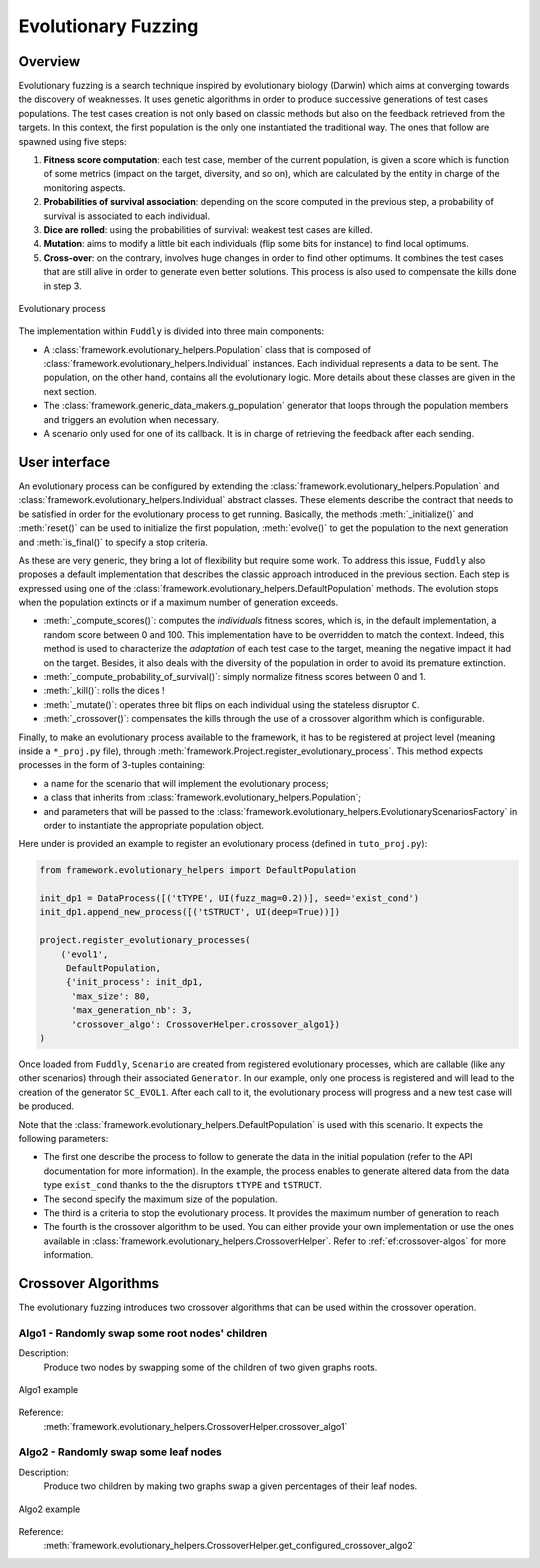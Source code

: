 Evolutionary Fuzzing
********************

.. _ef:overview:

Overview
========

Evolutionary fuzzing is a search technique inspired by evolutionary biology (Darwin) which aims at converging
towards the discovery of weaknesses. It uses genetic algorithms in order to produce successive generations
of test cases populations. The test cases creation is not only based on
classic methods but also on the feedback retrieved from the targets. In this context, the first population
is the only one instantiated the traditional way. The ones that follow are spawned using five steps:

#. **Fitness score computation**: each test case, member of the current population, is given a
   score which is function of some metrics (impact on the target, diversity, and so on), which are
   calculated by the entity in charge of the monitoring aspects.

#. **Probabilities of survival association**: depending on the score computed in the previous step, a probability
   of survival is associated to each individual.

#. **Dice are rolled**: using the probabilities of survival: weakest test cases are killed.

#. **Mutation**: aims to modify a little bit each individuals (flip some bits for instance) to find local optimums.

#. **Cross-over**: on the contrary, involves huge changes in order to find other optimums. It combines the test cases
   that are still alive in order to generate even better solutions. This process is also used to compensate the kills
   done in step 3.

.. _evolutionary-process-image:
.. figure::  images/evolutionary_process.png
   :align:   center
   :scale:   70 %

   Evolutionary process


The implementation within ``Fuddly`` is divided into three main components:

* A :class:`framework.evolutionary_helpers.Population` class that is composed of
  :class:`framework.evolutionary_helpers.Individual` instances. Each individual represents a data to be sent.
  The population, on the other hand, contains all the evolutionary logic. More details about these classes are
  given in the next section.
* The :class:`framework.generic_data_makers.g_population` generator that loops through the population members
  and triggers an evolution when necessary.
* A scenario only used for one of its callback. It is in charge of retrieving the feedback after each sending.


.. _ef:user-interface:

User interface
==============

An evolutionary process can be configured by extending the
:class:`framework.evolutionary_helpers.Population` and :class:`framework.evolutionary_helpers.Individual`
abstract classes. These elements describe the contract that needs to be satisfied in order for the evolutionary process
to get running. Basically, the methods :meth:`_initialize()` and :meth:`reset()` can be
used to initialize the first population, :meth:`evolve()` to get the population to the next generation
and :meth:`is_final()` to specify a stop criteria.

As these are very generic, they bring a lot of flexibility but require some work.
To address this issue, ``Fuddly`` also proposes a default implementation that describes the classic approach
introduced in the previous section. Each step is expressed using one of the
:class:`framework.evolutionary_helpers.DefaultPopulation` methods. The evolution stops when the population extincts
or if a maximum number of generation exceeds.

* :meth:`_compute_scores()`: computes the *individuals* fitness scores, which is, in the default
  implementation, a random score between 0 and 100. This implementation have to be overridden to match the context.
  Indeed, this method is used to characterize the *adaptation* of each test case to the target, meaning the
  negative impact it had on the target. Besides, it also deals with the diversity of the population
  in order to avoid its premature extinction.
* :meth:`_compute_probability_of_survival()`: simply normalize fitness scores between 0 and 1.
* :meth:`_kill()`: rolls the dices !
* :meth:`_mutate()`: operates three bit flips on each individual using the stateless disruptor ``C``.
* :meth:`_crossover()`: compensates the kills through the use of a crossover algorithm which
  is configurable.

Finally, to make an evolutionary process available to the framework, it has to be registered at project
level (meaning inside a ``*_proj.py`` file), through :meth:`framework.Project.register_evolutionary_process`.
This method expects processes in the form of 3-tuples containing:

* a name for the scenario that will implement the evolutionary process;
* a class that inherits from :class:`framework.evolutionary_helpers.Population`;
* and parameters that will be passed to the
  :class:`framework.evolutionary_helpers.EvolutionaryScenariosFactory` in order to instantiate the appropriate
  population object.

Here under is provided an example to register an evolutionary process (defined in ``tuto_proj.py``):

.. code-block:: python

    from framework.evolutionary_helpers import DefaultPopulation

    init_dp1 = DataProcess([('tTYPE', UI(fuzz_mag=0.2))], seed='exist_cond')
    init_dp1.append_new_process([('tSTRUCT', UI(deep=True))])

    project.register_evolutionary_processes(
        ('evol1',
         DefaultPopulation,
         {'init_process': init_dp1,
          'max_size': 80,
          'max_generation_nb': 3,
          'crossover_algo': CrossoverHelper.crossover_algo1})
    )


Once loaded from ``Fuddly``, ``Scenario`` are created from registered evolutionary processes, which are callable
(like any other scenarios) through their associated ``Generator``. In our example, only one process is
registered and will lead to the creation of the generator ``SC_EVOL1``.
After each call to it, the evolutionary process will progress and a new test case will be produced.

Note that the :class:`framework.evolutionary_helpers.DefaultPopulation` is used with this scenario.
It expects the following parameters:

- The first one describe the process to follow to generate the data in the initial population
  (refer to the API documentation for more information). In the example,
  the process enables to generate altered data from the data type ``exist_cond`` thanks to the
  the disruptors ``tTYPE`` and ``tSTRUCT``.
- The second specify the maximum size of the population.
- The third is a criteria to stop the evolutionary process. It provides the maximum number of generation to reach
- The fourth is the crossover algorithm to be used. You can either provide your own implementation
  or use the ones available in :class:`framework.evolutionary_helpers.CrossoverHelper`. Refer to
  :ref:`ef:crossover-algos` for more information.


.. _ef:crossover-algos:

Crossover Algorithms
====================

The evolutionary fuzzing introduces two crossover algorithms that can be used within the crossover operation.

Algo1 - Randomly swap some root nodes' children
-----------------------------------------------

Description:
  Produce two nodes by swapping some of the children of two given graphs roots.


.. _algo1-image:
.. figure::  images/crossover_algo1.png
   :align:   center
   :scale:   50 %

   Algo1 example


Reference:
  :meth:`framework.evolutionary_helpers.CrossoverHelper.crossover_algo1`

Algo2 - Randomly swap some leaf nodes
-------------------------------------

Description:
  Produce two children by making two graphs swap a given percentages of their leaf nodes.

.. _algo2-image:
.. figure::  images/crossover_algo2.png
   :align:   center
   :scale:   50 %

   Algo2 example

Reference:
  :meth:`framework.evolutionary_helpers.CrossoverHelper.get_configured_crossover_algo2`

